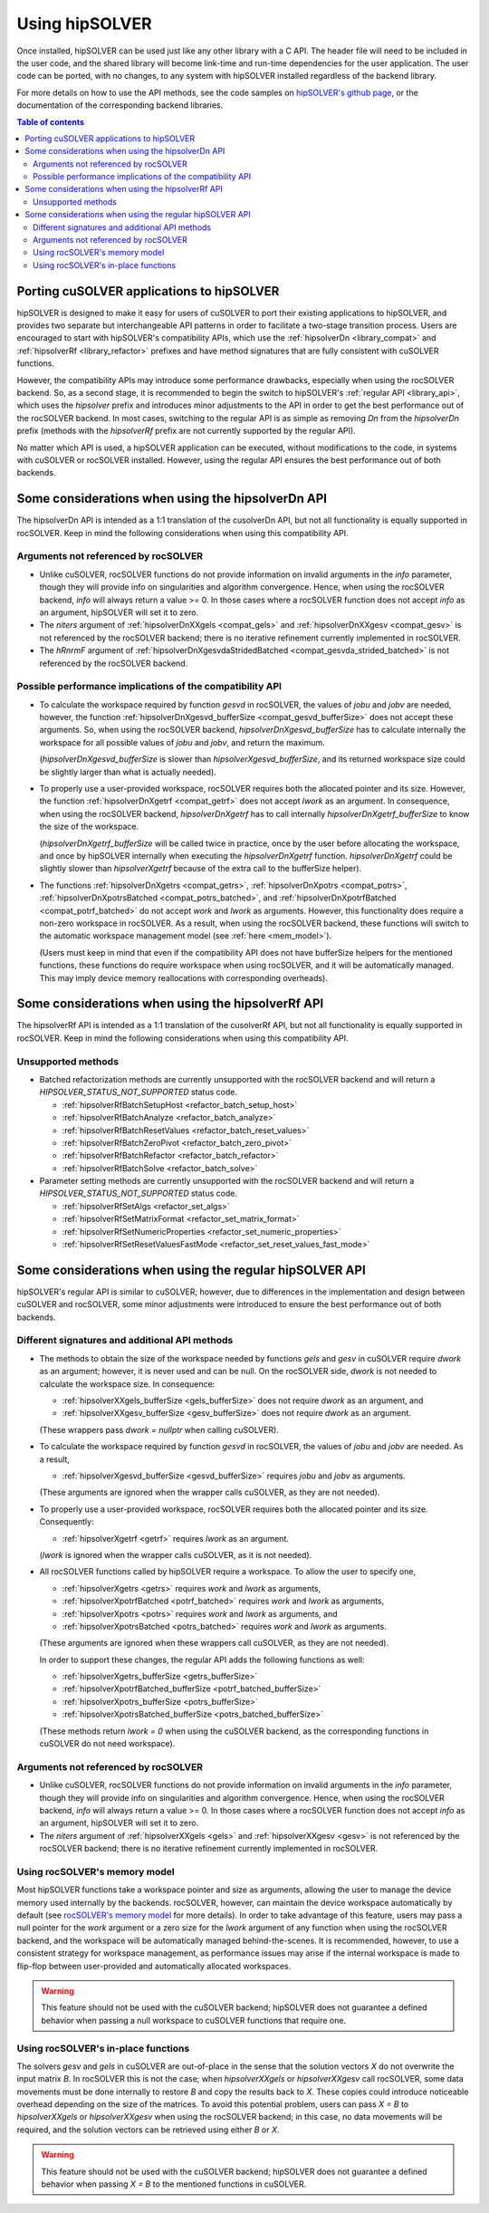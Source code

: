 .. _usage_label:

*****************
Using hipSOLVER
*****************

Once installed, hipSOLVER can be used just like any other library with a C API. The header file will need to be included
in the user code, and the shared library will become link-time and run-time dependencies for the user application. The
user code can be ported, with no changes, to any system with hipSOLVER installed regardless of the backend library.

For more details on how to use the API methods, see the code samples on
`hipSOLVER's github page <https://github.com/ROCmSoftwarePlatform/hipSOLVER/tree/develop/clients/samples>`_, or
the documentation of the corresponding backend libraries.

.. contents:: Table of contents
   :local:
   :backlinks: top


.. _porting:

Porting cuSOLVER applications to hipSOLVER
============================================

hipSOLVER is designed to make it easy for users of cuSOLVER to port their existing applications to hipSOLVER, and provides two
separate but interchangeable API patterns in order to facilitate a two-stage transition process. Users are encouraged to start with
hipSOLVER's compatibility APIs, which use the :ref:`hipsolverDn <library_compat>` and :ref:`hipsolverRf <library_refactor>` prefixes
and have method signatures that are fully consistent with cuSOLVER functions.

However, the compatibility APIs may introduce some performance drawbacks, especially when using the rocSOLVER backend. So, as a second
stage, it is recommended to begin the switch to hipSOLVER's :ref:`regular API <library_api>`, which uses the `hipsolver` prefix and
introduces minor adjustments to the API in order to get the best performance out of the rocSOLVER backend. In most cases, switching to
the regular API is as simple as removing `Dn` from the `hipsolverDn` prefix (methods with the `hipsolverRf` prefix are not currently
supported by the regular API).

No matter which API is used, a hipSOLVER application can be executed, without modifications to the code, in systems with cuSOLVER or
rocSOLVER installed. However, using the regular API ensures the best performance out of both backends.


.. _compat_api_differences:

Some considerations when using the hipsolverDn API
===============================================================

The hipsolverDn API is intended as a 1:1 translation of the cusolverDn API, but not all functionality is equally supported in
rocSOLVER. Keep in mind the following considerations when using this compatibility API.


Arguments not referenced by rocSOLVER
--------------------------------------

- Unlike cuSOLVER, rocSOLVER functions do not provide information on invalid arguments in the `info` parameter, though they
  will provide info on singularities and algorithm convergence. Hence, when using the rocSOLVER backend, `info` will always
  return a value >= 0. In those cases where a rocSOLVER function does not accept `info` as an argument, hipSOLVER will
  set it to zero.

- The `niters` argument of :ref:`hipsolverDnXXgels <compat_gels>` and :ref:`hipsolverDnXXgesv <compat_gesv>` is not referenced
  by the rocSOLVER backend; there is no iterative refinement currently implemented in rocSOLVER.

- The `hRnrmF` argument of :ref:`hipsolverDnXgesvdaStridedBatched <compat_gesvda_strided_batched>` is not referenced by the
  rocSOLVER backend.


.. _porting_issues:

Possible performance implications of the compatibility API
------------------------------------------------------------

- To calculate the workspace required by function `gesvd` in rocSOLVER, the values of `jobu` and `jobv` are needed, however,
  the function :ref:`hipsolverDnXgesvd_bufferSize <compat_gesvd_bufferSize>` does not accept these arguments. So, when using
  the rocSOLVER backend, `hipsolverDnXgesvd_bufferSize` has to calculate internally the workspace for all possible values of `jobu` and `jobv`,
  and return the maximum.

  (`hipsolverDnXgesvd_bufferSize` is slower than `hipsolverXgesvd_bufferSize`, and its returned workspace size could be slightly larger than
  what is actually needed).

- To properly use a user-provided workspace, rocSOLVER requires both the allocated pointer and its size. However, the function
  :ref:`hipsolverDnXgetrf <compat_getrf>` does not accept `lwork` as an argument. In consequence, when using the rocSOLVER backend,
  `hipsolverDnXgetrf` has to call internally `hipsolverDnXgetrf_bufferSize` to know the size of the workspace.

  (`hipsolverDnXgetrf_bufferSize` will be called twice in practice, once by the user before allocating the workspace, and once
  by hipSOLVER internally when executing the `hipsolverDnXgetrf` function. `hipsolverDnXgetrf` could be slightly slower than `hipsolverXgetrf`
  because of the extra call to the bufferSize helper).

- The functions :ref:`hipsolverDnXgetrs <compat_getrs>`, :ref:`hipsolverDnXpotrs <compat_potrs>`, :ref:`hipsolverDnXpotrsBatched <compat_potrs_batched>`, and
  :ref:`hipsolverDnXpotrfBatched <compat_potrf_batched>` do not accept `work` and `lwork` as arguments. However, this functionality does require a non-zero workspace
  in rocSOLVER. As a result, when using the rocSOLVER backend, these functions will switch to the automatic workspace management model (see :ref:`here <mem_model>`).

  (Users must keep in mind that even if the compatibility API does not have bufferSize helpers for the mentioned functions, these functions do require
  workspace when using rocSOLVER, and it will be automatically managed. This may imply device memory reallocations with corresponding overheads).


.. _refactor_api_differences:

Some considerations when using the hipsolverRf API
===============================================================

The hipsolverRf API is intended as a 1:1 translation of the cusolverRf API, but not all functionality is equally supported in
rocSOLVER. Keep in mind the following considerations when using this compatibility API.


Unsupported methods
--------------------

- Batched refactorization methods are currently unsupported with the rocSOLVER backend and will return a `HIPSOLVER_STATUS_NOT_SUPPORTED`
  status code.

  * :ref:`hipsolverRfBatchSetupHost <refactor_batch_setup_host>`
  * :ref:`hipsolverRfBatchAnalyze <refactor_batch_analyze>`
  * :ref:`hipsolverRfBatchResetValues <refactor_batch_reset_values>`
  * :ref:`hipsolverRfBatchZeroPivot <refactor_batch_zero_pivot>`
  * :ref:`hipsolverRfBatchRefactor <refactor_batch_refactor>`
  * :ref:`hipsolverRfBatchSolve <refactor_batch_solve>`

- Parameter setting methods are currently unsupported with the rocSOLVER backend and will return a `HIPSOLVER_STATUS_NOT_SUPPORTED`
  status code.

  * :ref:`hipsolverRfSetAlgs <refactor_set_algs>`
  * :ref:`hipsolverRfSetMatrixFormat <refactor_set_matrix_format>`
  * :ref:`hipsolverRfSetNumericProperties <refactor_set_numeric_properties>`
  * :ref:`hipsolverRfSetResetValuesFastMode <refactor_set_reset_values_fast_mode>`


.. _api_differences:

Some considerations when using the regular hipSOLVER API
==========================================================

hipSOLVER's regular API is similar to cuSOLVER; however, due to differences in the implementation and design between
cuSOLVER and rocSOLVER, some minor adjustments were introduced to ensure the best performance out of both backends.


Different signatures and additional API methods
------------------------------------------------

- The methods to obtain the size of the workspace needed by functions `gels` and `gesv` in cuSOLVER require `dwork` as
  an argument; however, it is never used and can be null. On the rocSOLVER side, `dwork` is not needed to calculate the
  workspace size. In consequence:

  * :ref:`hipsolverXXgels_bufferSize <gels_bufferSize>` does not require `dwork` as an argument, and
  * :ref:`hipsolverXXgesv_bufferSize <gesv_bufferSize>` does not require `dwork` as an argument.

  (These wrappers pass `dwork = nullptr` when calling cuSOLVER).

- To calculate the workspace required by function `gesvd` in rocSOLVER, the values of `jobu` and `jobv` are needed. As a result,

  * :ref:`hipsolverXgesvd_bufferSize <gesvd_bufferSize>` requires `jobu` and `jobv` as arguments.

  (These arguments are ignored when the wrapper calls cuSOLVER, as they are not needed).

- To properly use a user-provided workspace, rocSOLVER requires both the allocated pointer and its size. Consequently:

  * :ref:`hipsolverXgetrf <getrf>` requires `lwork` as an argument.

  (`lwork` is ignored when the wrapper calls cuSOLVER, as it is not needed).

- All rocSOLVER functions called by hipSOLVER require a workspace. To allow the user to specify one,

  * :ref:`hipsolverXgetrs <getrs>` requires `work` and `lwork` as arguments,
  * :ref:`hipsolverXpotrfBatched <potrf_batched>` requires `work` and `lwork` as arguments,
  * :ref:`hipsolverXpotrs <potrs>` requires `work` and `lwork` as arguments, and
  * :ref:`hipsolverXpotrsBatched <potrs_batched>` requires `work` and `lwork` as arguments.

  (These arguments are ignored when these wrappers call cuSOLVER, as they are not needed).

  In order to support these changes, the regular API adds the following functions as well:

  * :ref:`hipsolverXgetrs_bufferSize <getrs_bufferSize>`
  * :ref:`hipsolverXpotrfBatched_bufferSize <potrf_batched_bufferSize>`
  * :ref:`hipsolverXpotrs_bufferSize <potrs_bufferSize>`
  * :ref:`hipsolverXpotrsBatched_bufferSize <potrs_batched_bufferSize>`

  (These methods return `lwork = 0` when using the cuSOLVER backend, as the corresponding functions
  in cuSOLVER do not need workspace).


Arguments not referenced by rocSOLVER
--------------------------------------

- Unlike cuSOLVER, rocSOLVER functions do not provide information on invalid arguments in the `info` parameter, though they
  will provide info on singularities and algorithm convergence. Hence, when using the rocSOLVER backend, `info` will always
  return a value >= 0. In those cases where a rocSOLVER function does not accept `info` as an argument, hipSOLVER will
  set it to zero.

- The `niters` argument of :ref:`hipsolverXXgels <gels>` and :ref:`hipsolverXXgesv <gesv>` is not referenced by the rocSOLVER
  backend; there is no iterative refinement currently implemented in rocSOLVER.


.. _mem_model:

Using rocSOLVER's memory model
---------------------------------

Most hipSOLVER functions take a workspace pointer and size as arguments, allowing the user to manage the device memory used
internally by the backends. rocSOLVER, however, can maintain the device workspace automatically by default
(see `rocSOLVER's memory model <https://rocsolver.readthedocs.io/en/master/userguide_memory.html>`_ for more details). In order to take
advantage of this feature, users may pass a null pointer for the `work` argument or a zero size for the `lwork` argument of any function
when using the rocSOLVER backend, and the workspace will be automatically managed behind-the-scenes. It is recommended, however, to use
a consistent strategy for workspace management, as performance issues may arise if the internal workspace is made to flip-flop between
user-provided and automatically allocated workspaces.

.. warning::
    This feature should not be used with the cuSOLVER backend; hipSOLVER does not guarantee a defined behavior when passing
    a null workspace to cuSOLVER functions that require one.


Using rocSOLVER's in-place functions
--------------------------------------

The solvers `gesv` and `gels` in cuSOLVER are out-of-place in the sense that the solution vectors `X` do not overwrite the
input matrix `B`. In rocSOLVER this is not the case; when `hipsolverXXgels` or `hipsolverXXgesv` call rocSOLVER, some data
movements must be done internally to restore `B` and copy the results back to `X`. These copies could introduce noticeable
overhead depending on the size of the matrices. To avoid this potential problem, users can pass `X = B` to `hipsolverXXgels`
or `hipsolverXXgesv` when using the rocSOLVER backend; in this case, no data movements will be required, and the solution
vectors can be retrieved using either `B` or `X`.

.. warning::
    This feature should not be used with the cuSOLVER backend; hipSOLVER does not guarantee a defined behavior when passing
    `X = B` to the mentioned functions in cuSOLVER.

